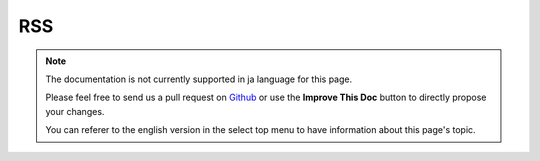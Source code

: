 RSS
###

.. php:class:: RssHelper(View $view, array $settings = array())

.. note::
    The documentation is not currently supported in ja language for this page.

    Please feel free to send us a pull request on
    `Github <https://github.com/cakephp/docs>`_ or use the **Improve This Doc**
    button to directly propose your changes.

    You can referer to the english version in the select top menu to have
    information about this page's topic.

.. meta::
    :title lang=ja: RssHelper
    :description lang=ja: The RSS helper makes generating XML for RSS feeds easy.
    :keywords lang=ja: rss helper,rss feed,isrss,rss item,channel data,document data,parse extensions,request handler
